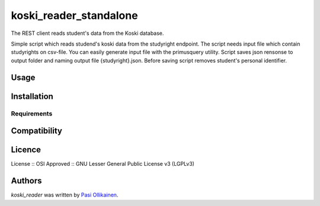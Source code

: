koski_reader_standalone
=======================

.. image:: https://img.shields.io/pypi/v/koski_reader_standalone.svg
    :target: https://pypi.python.org/pypi/koski_reader_standalone
    :alt: Latest PyPI version

The REST client reads student's data from the Koski database.

Simple script which reads studend's koski data from the studyright endpoint. The script needs input file which contain studyrights on csv-file. You can easily generate input file with the primusquery utility. Script saves json rensonse to output folder and naming output file {studyright}.json. Before saving script removes student's personal identifier. 

Usage
-----

Installation
------------

Requirements
^^^^^^^^^^^^

Compatibility
-------------

Licence
-------
License :: OSI Approved :: GNU Lesser General Public License v3 (LGPLv3)

Authors
-------

`koski_reader` was written by `Pasi Ollikainen <pasi.ollikainen@outlook.com>`_.